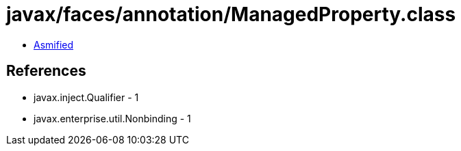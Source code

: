 = javax/faces/annotation/ManagedProperty.class

 - link:ManagedProperty-asmified.java[Asmified]

== References

 - javax.inject.Qualifier - 1
 - javax.enterprise.util.Nonbinding - 1
